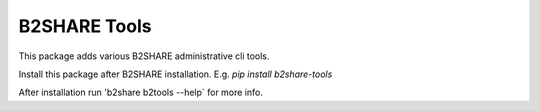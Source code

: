 ======================
 B2SHARE Tools
======================

This package adds various B2SHARE administrative cli tools.

Install this package after B2SHARE installation.
E.g. `pip install b2share-tools`

After installation run 'b2share b2tools --help` for more info.

